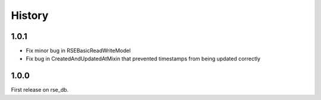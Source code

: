 History
=======
1.0.1
-----
* Fix minor bug in RSEBasicReadWriteModel
* Fix bug in CreatedAndUpdatedAtMixin that prevented timestamps from being updated correctly

1.0.0
-----
First release on rse_db.